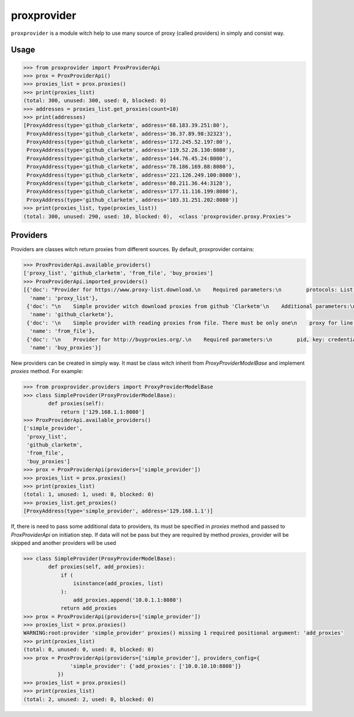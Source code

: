 proxprovider
============
.. image:: https://travis-ci.org/gameboy86/proxprovider.svg?branch=master
   :target: https://travis-ci.org/gameboy86/proxprovider



``proxprovider`` is a module witch help to use many source of proxy (called providers)
in simply and consist way.

Usage
-----

.. code-block:: python

    >>> from proxprovider import ProxProviderApi
    >>> prox = ProxProviderApi()
    >>> proxies_list = prox.proxies()
    >>> print(proxies_list)
    (total: 300, unused: 300, used: 0, blocked: 0)
    >>> addresses = proxies_list.get_proxies(count=10)
    >>> print(addresses)
    [ProxyAddress(type='github_clarketm', address='68.183.39.251:80'),
     ProxyAddress(type='github_clarketm', address='36.37.89.98:32323'),
     ProxyAddress(type='github_clarketm', address='172.245.52.197:80'),
     ProxyAddress(type='github_clarketm', address='119.52.28.130:8080'),
     ProxyAddress(type='github_clarketm', address='144.76.45.24:8080'),
     ProxyAddress(type='github_clarketm', address='78.186.169.88:8080'),
     ProxyAddress(type='github_clarketm', address='221.126.249.100:8080'),
     ProxyAddress(type='github_clarketm', address='80.211.36.44:3128'),
     ProxyAddress(type='github_clarketm', address='177.11.116.199:8080'),
     ProxyAddress(type='github_clarketm', address='103.31.251.202:8080')]
    >>> print(proxies_list, type(proxies_list))
    (total: 300, unused: 290, used: 10, blocked: 0),  <class 'proxprovider.proxy.Proxies'>


Providers
---------

Providers are classes witch return proxies from different sources. By default,
proxprovider contains:

.. code-block:: python

    >>> ProxProviderApi.available_providers()
    ['proxy_list', 'github_clarketm', 'from_file', 'buy_proxies']
    >>> ProxProviderApi.imported_providers()
    [{'doc': "Provider for https://www.proxy-list.download.\n    Required parameters:\n        protocols: List, acceptable values are 'http', 'https'\n        types: List, acceptable values are 'anonymous', 'elite'\n    Additional parameters:\n        timeout: http timeout (default: 2s)\n    ",
      'name': 'proxy_list'},
     {'doc': "\n    Simple provider witch download proxies from github 'Clarketm'\n    Additional parameters:\n        timeout: http timeout (default: 2s)\n    ",
      'name': 'github_clarketm'},
     {'doc': '\n    Simple provider with reading proxies from file. There must be only one\n    proxy for line.\n    Required parameters:\n        file_path: Path to file\n    ',
      'name': 'from_file'},
     {'doc': '\n    Provider for http://buyproxies.org/.\n    Required parameters:\n        pid, key: credentials required for provider api\n    Additional parameters:\n        timeout: http timeout (default: 2s)\n    ',
      'name': 'buy_proxies'}]


New providers can be created in simply way. It mast be class witch inherit from
`ProxyProviderModelBase` and implement `proxies` method. For example:

.. code-block:: python

    >>> from proxprovider.providers import ProxyProviderModelBase
    >>> class SimpleProvider(ProxyProviderModelBase):
            def proxies(self):
                return ['129.168.1.1:8080']
    >>> ProxProviderApi.available_providers()
    ['simple_provider',
     'proxy_list',
     'github_clarketm',
     'from_file',
     'buy_proxies']
    >>> prox = ProxProviderApi(providers=['simple_provider'])
    >>> proxies_list = prox.proxies()
    >>> print(proxies_list)
    (total: 1, unused: 1, used: 0, blocked: 0)
    >>> proxies_list.get_proxies()
    [ProxyAddress(type='simple_provider', address='129.168.1.1')]


If, there is need to pass some additional data to providers, its must be
specified in `proxies` method and passed to `ProxProviderApi` on initiation step.
If data will not be pass but they are required by method `proxies`,
provider will be skipped and another providers will be used

.. code-block:: python

    >>> class SimpleProvider(ProxyProviderModelBase):
            def proxies(self, add_proxies):
                if (
                    isinstance(add_proxies, list)
                ):
                    add_proxies.append('10.0.1.1:8080')
                return add_proxies
    >>> prox = ProxProviderApi(providers=['simple_provider'])
    >>> proxies_list = prox.proxies()
    WARNING:root:provider 'simple_provider' proxies() missing 1 required positional argument: 'add_proxies'
    >>> print(proxies_list)
    (total: 0, unused: 0, used: 0, blocked: 0)
    >>> prox = ProxProviderApi(providers=['simple_provider'], providers_config={
                   'simple_provider': {'add_proxies': ['10.0.10.10:8808']}
               })
    >>> proxies_list = prox.proxies()
    >>> print(proxies_list)
    (total: 2, unused: 2, used: 0, blocked: 0)

